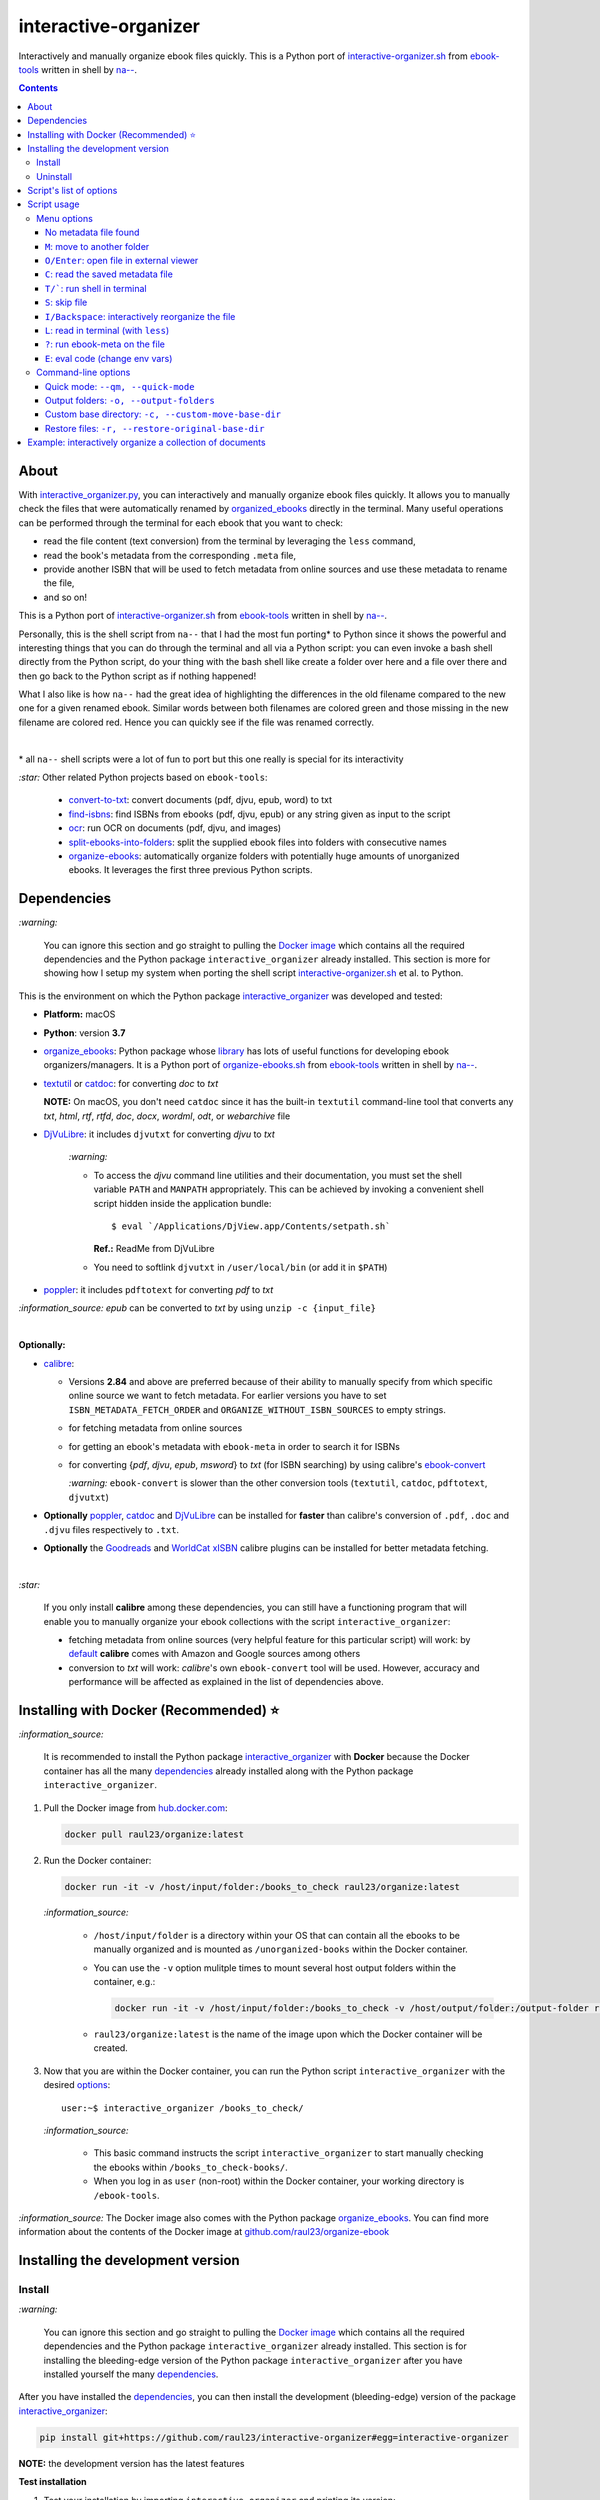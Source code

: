 =====================
interactive-organizer
=====================
Interactively and manually organize ebook files quickly. This is a Python port of `interactive-organizer.sh <https://github.com/na--/ebook-tools/blob/master/interactive-organizer.sh>`_ 
from `ebook-tools <https://github.com/na--/ebook-tools>`_ written in shell by `na-- <https://github.com/na-->`_.

.. image:: ./images/basic_command_menu.png
   :target: ./images/basic_command_menu.png
   :align: left
   :alt: Highlight in the old filename showing differences with new filename

.. contents:: **Contents**
   :depth: 3
   :local:
   :backlinks: top
 
About
=====
With `interactive_organizer.py 
<https://github.com/raul23/interactive-organizer/blob/main/interactive_organizer/scripts/interactive_organizer.py>`_, 
you can interactively and manually organize ebook files quickly. It allows you to manually check the files that were automatically renamed by 
`organized_ebooks <https://github.com/raul23/organize-ebooks>`_ directly in the terminal. Many useful operations can be 
performed through the terminal for each ebook that you want to check:

- read the file content (text conversion) from the terminal by leveraging the ``less`` command,
- read the book's metadata from the corresponding ``.meta`` file,
- provide another ISBN that will be used to fetch metadata from online sources and use these metadata to rename the file,
- and so on!

This is a Python port of `interactive-organizer.sh <https://github.com/na--/ebook-tools/blob/master/interactive-organizer.sh>`_ 
from `ebook-tools <https://github.com/na--/ebook-tools>`_ written in shell by `na-- <https://github.com/na-->`_.

Personally, this is the shell script from ``na--`` that I had the most fun porting* to Python since it shows the powerful and interesting
things that you can do through the terminal and all via a Python script: you can even invoke a bash shell directly from the Python script, do your 
thing with the bash shell like create a folder over here and a file over there and then go back to the Python script as if nothing happened! 

What I also like is how ``na--`` had the great idea of highlighting the differences in the old
filename compared to the new one for a given renamed ebook. Similar words between both filenames are colored green and those missing
in the new filename are colored red. Hence you can quickly see if the file was renamed correctly.

.. image:: ./images/basic_command_menu.png
   :target: ./images/basic_command_menu.png
   :align: left
   :alt: Highlight in the old filename showing differences with new filename

|

\* all ``na--`` shell scripts were a lot of fun to port but this one really is special for its interactivity 

`:star:` Other related Python projects based on ``ebook-tools``:

   - `convert-to-txt <https://github.com/raul23/convert-to-txt>`_: convert documents (pdf, djvu, epub, word) to txt
   - `find-isbns <https://github.com/raul23/find-isbns>`_: find ISBNs from ebooks (pdf, djvu, epub) or any string given as input to the script
   - `ocr <https://github.com/raul23/ocr>`_: run OCR on documents (pdf, djvu, and images)
   - `split-ebooks-into-folders <https://github.com/raul23/split-ebooks-into-folders>`_: split the supplied ebook files into 
     folders with consecutive names
   - `organize-ebooks <https://github.com/raul23/organize-ebooks>`_: automatically organize folders with potentially huge amounts of 
     unorganized ebooks. It leverages the first three previous Python scripts.

Dependencies
============
`:warning:` 

   You can ignore this section and go straight to pulling the `Docker image <#installing-with-docker-recommended>`_ which contains all the 
   required dependencies and the Python package ``interactive_organizer`` already installed. This section is more for showing how I setup my system
   when porting the shell script `interactive-organizer.sh <https://github.com/na--/ebook-tools/blob/master/interactive-organizer.sh>`_ et al. 
   to Python.

This is the environment on which the Python package `interactive_organizer <./interactive_organizer/>`_ was developed and tested:

* **Platform:** macOS
* **Python**: version **3.7**
* `organize_ebooks <https://github.com/raul23/organize-ebooks>`_: Python package whose `library 
  <https://github.com/raul23/organize-ebooks/blob/main/organize_ebooks/lib.py>`_ has lots of useful functions
  for developing ebook organizers/managers. It is a Python port of `organize-ebooks.sh 
  <https://github.com/na--/ebook-tools/blob/master/organize-ebooks.sh>`_ 
  from `ebook-tools <https://github.com/na--/ebook-tools>`_ written in shell by `na-- <https://github.com/na-->`_.
* `textutil <https://ss64.com/osx/textutil.html>`_ or `catdoc <http://www.wagner.pp.ru/~vitus/software/catdoc/>`_: for converting *doc* to *txt*

  **NOTE:** On macOS, you don't need ``catdoc`` since it has the built-in ``textutil``
  command-line tool that converts any *txt*, *html*, *rtf*, 
  *rtfd*, *doc*, *docx*, *wordml*, *odt*, or *webarchive* file
* `DjVuLibre <http://djvu.sourceforge.net/>`_: it includes ``djvutxt`` for converting *djvu* to *txt*
  
    `:warning:` 
  
    - To access the *djvu* command line utilities and their documentation, you must set the shell variable ``PATH`` and ``MANPATH`` appropriately. 
      This can be achieved by invoking a convenient shell script hidden inside the application bundle::
  
       $ eval `/Applications/DjView.app/Contents/setpath.sh`
   
      **Ref.:** ReadMe from DjVuLibre
    - You need to softlink ``djvutxt`` in ``/user/local/bin`` (or add it in ``$PATH``)
* `poppler <https://poppler.freedesktop.org/>`_: it includes ``pdftotext`` for converting *pdf* to *txt*

`:information_source:` *epub* can be converted to *txt* by using ``unzip -c {input_file}``

|

**Optionally:**

- `calibre <https://calibre-ebook.com/>`_: 

  - Versions **2.84** and above are preferred because of their ability to manually specify from which
    specific online source we want to fetch metadata. For earlier versions you have to set 
    ``ISBN_METADATA_FETCH_ORDER`` and ``ORGANIZE_WITHOUT_ISBN_SOURCES`` to empty strings.

  - for fetching metadata from online sources
  
  - for getting an ebook's metadata with ``ebook-meta`` in order to search it for ISBNs

  - for converting {*pdf*, *djvu*, *epub*, *msword*} to *txt* (for ISBN searching) by using calibre's 
    `ebook-convert <https://manual.calibre-ebook.com/generated/en/ebook-convert.html>`_
  
    `:warning:` ``ebook-convert`` is slower than the other conversion tools (``textutil``, ``catdoc``, ``pdftotext``, ``djvutxt``)

- **Optionally** `poppler <https://poppler.freedesktop.org/>`_, `catdoc <http://www.wagner.pp.ru/~vitus/software/catdoc/>`_ 
  and `DjVuLibre <http://djvu.sourceforge.net/>`_ can be installed for **faster** than calibre's conversion of ``.pdf``, ``.doc`` and ``.djvu`` files
  respectively to ``.txt``.

- **Optionally** the `Goodreads <https://www.mobileread.com/forums/showthread.php?t=130638>`_ and 
  `WorldCat xISBN <https://github.com/na--/calibre-worldcat-xisbn-metadata-plugin>`_ calibre plugins can be installed for better metadata fetching.

|

`:star:`

  If you only install **calibre** among these dependencies, you can still have
  a functioning program that will enable you to manually organize your ebook collections
  with the script ``interactive_organizer``: 
  
  * fetching metadata from online sources (very helpful feature for this particular script) 
    will work: by `default 
    <https://manual.calibre-ebook.com/generated/en/fetch-ebook-metadata.html#
    cmdoption-fetch-ebook-metadata-allowed-plugin>`__
    **calibre** comes with Amazon and Google sources among others
  * conversion to *txt* will work: `calibre`'s own ``ebook-convert`` tool
    will be used. However, accuracy and performance will be affected as explained 
    in the list of dependencies above.

Installing with Docker (Recommended) ⭐
=======================================
`:information_source:` 

  It is recommended to install the Python package `interactive_organizer <./interactive_organizer/>`_ with **Docker** because the Docker
  container has all the many `dependencies <#dependencies>`_ already installed along with the Python package ``interactive_organizer``. 

1. Pull the Docker image from `hub.docker.com <https://hub.docker.com/repository/docker/raul23/organize/general>`_:

   .. code-block:: bash

      docker pull raul23/organize:latest

2. Run the Docker container:

   .. code-block:: bash

      docker run -it -v /host/input/folder:/books_to_check raul23/organize:latest
   
   `:information_source:` 
   
      - ``/host/input/folder`` is a directory within your OS that can contain all the ebooks to be manually organized and
        is mounted as ``/unorganized-books`` within the Docker container.
      - You can use the ``-v`` option mulitple times to mount several host output folders within the container, e.g.:
        
        .. code-block:: bash
        
           docker run -it -v /host/input/folder:/books_to_check -v /host/output/folder:/output-folder raul23/organize:latest
      - ``raul23/organize:latest`` is the name of the image upon which the Docker container will be created.

3. Now that you are within the Docker container, you can run the Python script ``interactive_organizer`` with 
   the desired `options <#script-options>`_::

    user:~$ interactive_organizer /books_to_check/
   
   `:information_source:` 
   
       - This basic command instructs the script ``interactive_organizer`` to start manually checking the ebooks within ``/books_to_check-books/``.
       - When you log in as ``user`` (non-root) within the Docker container, your working directory is ``/ebook-tools``.

`:information_source:` The Docker image also comes with the Python package `organize_ebooks <https://github.com/raul23/organize-ebooks>`_. You
can find more information about the contents of the Docker image at `github.com/raul23/organize-ebook 
<https://github.com/raul23/organize-ebooks#content-of-the-docker-image>`_

Installing the development version
==================================
Install
-------
`:warning:` 

   You can ignore this section and go straight to pulling the `Docker image <#installing-with-docker-recommended>`_ which contains all the 
   required dependencies and the Python package ``interactive_organizer`` already installed. This section is for installing the bleeding-edge
   version of the Python package ``interactive_organizer`` after you have installed yourself the many `dependencies <#dependencies>`_.
  
After you have installed the `dependencies <#dependencies>`_, you can then install the development (bleeding-edge) 
version of the package `interactive_organizer <./interactive_organizer/>`_:

.. code-block:: bash
 
   pip install git+https://github.com/raul23/interactive-organizer#egg=interactive-organizer
 
**NOTE:** the development version has the latest features 
 
**Test installation**

1. Test your installation by importing ``interactive_organizer`` and printing its
   version:
   
   .. code-block:: bash

      python -c "import interactive_organizer; print(interactive_organizer.__version__)"

2. You can also test that you have access to the ``interactive_organizer.py`` script by
   showing the program's version:

   .. code-block:: bash

      interactive_organizer --version

Uninstall
---------
To uninstall the development version of the package `interactive_organizer <./interactive_organizer/>`_
along with the dependency `organize_ebooks <https://github.com/raul23/organize-ebooks>`_:

.. code-block:: bash

   pip uninstall interactive_organizer organize_ebooks

Script's list of options
========================
To display `organize_ebooks.py <./find_iorganize_ebooks/scripts/organize_ebooks.py>`_'s list of options and their descriptions::

   $ interactive_organizer -h
   usage: interactive_organizer [OPTIONS] {folder_to_organize} -o {output_folder} [{output_folder}]

   Interactively and manually organize ebook files quickly.

   This script is based on the great ebook-tools written in shell by na-- (See https://github.com/na--/ebook-tools).

   General options:
     -h, --help                                    Show this help message and exit.
     -v, --version                                 Show program's version number and exit.
     -q, --quiet                                   Enable quiet mode, i.e. nothing will be printed.
     --verbose                                     Print various debugging information, e.g. print traceback when there is an exception.
     -d, --dry-run                                 If this is enabled, no file rename/move/symlink/etc. operations will actually be executed.
     -s, --symlink-only                            Instead of moving the ebook files, create symbolic links to them.
     --log-level {debug,info,warning,error}        Set logging level. (default: info)
     --log-format {console,only_msg,simple}        Set logging formatter. (default: only_msg)

   Convert-to-txt options:
     --djvu {djvutxt,ebook-convert}                Set the conversion method for djvu documents. (default: djvutxt)
     --epub {epubtxt,ebook-convert}                Set the conversion method for epub documents. (default: ebook-convert)
     --msword {catdoc,textutil,ebook-convert}      Set the conversion method for epub documents. (default: textutil)
     --pdf {pdftotext,ebook-convert}               Set the conversion method for pdf documents. (default: pdftotext)

   Interactive options:
     --qm, --quick-mode                            This mode is useful when `organize_ebooks` was called with `--keep-metadata`. Ebooks that contain 
                                                   all of the tokens from the old file name in the new one are directly moved to the default output 
                                                   folder.
     --token-min-length LENGTH                     When files and file metadata are parsed, they are split into words and ones shorter than this value 
                                                   are ignored. By default, single and two character number and words are ignored. (default: 3)
     --tokens-to-ignore TOKENS                     A regular expression that is matched against the filename/author/title tokens and matching tokens 
                                                   are ignored. The default regular expression includes common words that probably hinder online 
                                                   metadata searching like book, novel, series, volume and others, as well as probable publication 
                                                   years like (so 1999 is ignored while 2033 is not).
                                                   (default: ebook|book|novel|series|^ed(ition)?$|^vol(ume)?$|(19[0-9]|20[0-2])[0-9])

   Input/Output options:
     folder_to_organize                            Folder containing the ebook files that need to be organized.
     -o, --output-folders [PATH [PATH ...]]        The different output folders to which you can quickly move ebook files. The first specified folder 
                                                   is the default.
     -c, --custom-move-base-dir PATH               A base directory in whose sub-folders files can more easily be moved during the interactive session 
                                                   because of tab autocompletion. (default: )
     -r, --restore-original-base-dir PATH          If you want to enable the option of restoring files to their original folders (or at least with the 
                                                   same folder structure), set this as the base path. (default: )
     --ome, --output-metadata-extension EXTENSION  This is the extension of the additional metadata file that is saved next to each newly renamed 
                                                   file. (default: meta)

Script usage
============
Menu options
------------
Let's say that we want to manually organize some books that were labeled as uncertain by the script 
`organize_ebooks <https://github.com/raul23/organize-ebooks>`_ that automatically organized a 
collection of ebooks. Here is a basic command that will allow you to manually inspect these uncertain
books::

   $ interactive_organizer ~/test/test_organize/commons-books/uncertain/

.. image:: ./images/basic_command_menu.png
   :target: ./images/basic_command_menu.png
   :align: left
   :alt: Basic command: main menu

We will go through each of the options in the main menu using this simple command as a starter.

`:information_source:` 

   Ebooks that the script ``organize_ebooks`` was able to identify from non-ISBN metadata (e.g. title)
   fetched from online sources (e.g. Goodreads) are saved in a folder specified by the option `output-folder-uncertain 
   <https://github.com/raul23/organize-ebooks#list-of-options>`_. An ebook considered as "uncertain" means that the 
   script is not highly confident about the filenames given to these books compared to those books whose ISBNs 
   could be retrieved directly from their contents and successfully used to retrieve metadata from online sources.

`:star:`

  When you are in a submenu (e.g. moving file with the `m <#m-move-to-another-folder>`_ option) and want to go back 
  to the main menu, you can do it by pressing the keys ``Ctrl`` and ``C``.

No metadata file found
""""""""""""""""""""""
The user will be warned if an ebook file doesn't have an associated metadata file (as created by the script 
`organize_ebooks <https://github.com/raul23/organize-ebooks#explaining-some-of-the-options-arguments>`_):

.. image:: ./images/no_metadata2.png
   :target: ./images/no_metadata2.png
   :align: left
   :alt: User warned because no metadata file was found

|

You can still do all of the operations in the main menu except the `c <#read-the-saved-metadata-file>`_ option obviously: 

.. image:: ./images/no_metadata_c_option_fails.png
   :target: ./images/no_metadata_c_option_fails.png
   :align: left
   :alt: 'c' option fails because no metadata

``M``: move to another folder
"""""""""""""""""""""""""""""
Press the key ``M`` to move the current ebook file to another folder:

.. image:: ./images/move_file2.png
   :target: ./images/move_file2.png
   :align: left
   :alt: Entering the new path where the file will be moved

`:warning:` As noted by the script, the metadata file will be deleted if it is to be found.

The script warns you that the 'custom' folder is empty because the `basic command <#basic-command>`_ that was used to run 
the ``interactive_organizer`` script didn't use the option ``custom-move-base-dir`` (by default it is set to empty). Thus, 
the new path starts from the current working directory. 

The file in this example will be saved relative to the current working directory but you can also give a full path.

|

By using tab, the script autocompletes the path that you enter so that it is easier for you to navigate through your filesystem:

.. image:: ./images/move_file_autocompletes.png
   :target: ./images/move_file_autocompletes.png
   :align: left
   :alt: Autocompleting your new path

``O/Enter``: open file in external viewer 
"""""""""""""""""""""""""""""""""""""""""
Pressing the key ``O`` or ``Enter`` will open the given document in an external program which is the default one used
by the OS for this particular file type. On Linux, this default program is called upon by ``xdg-open`` and on macOS, it is done
by ``open``.

Thus you can check the content of the PDF to make sure that the file was correctly renamed. 

.. image:: ./images/open_viewer_program_menu.png
   :target: ./images/open_viewer_program_menu.png
   :align: left
   :alt: External program option chosen from main menu
   
.. image:: ./images/viewer_program_ibooks.png
   :target: ./images/viewer_program_ibooks.png
   :align: left
   :alt: External program: iBooks

``C``: read the saved metadata file
"""""""""""""""""""""""""""""""""""
For each ebook that the script `organize_ebooks <https://github.com/raul23/organize-ebooks#explaining-some-of-the-options-arguments>`_ 
(``keep-metadata`` option) renames and moves to another folder, a metadata file is created with data fetched from online 
sources via calibre's ``fetch-ebook-metadata``.

This metadata file can be read from within the Python script by pressing the key ``C`` from the main menu:

.. image:: ./images/read_saved_metadata_file.png
   :target: ./images/read_saved_metadata_file.png
   :align: left
   :alt: Reading the saved metadata file
   
``T/```: run shell in terminal
"""""""""""""""""""""""""""""""
To open a shell from within the Python script, press the key ``T`` or ````` (backtick):

.. image:: ./images/shell.png
   :target: ./images/shell.png
   :align: left
   :alt: Run shell in terminal via Python script

|

To exit from the shell, press the keys ``Ctrl`` and ``D`` and you will get back to the main menu of the Python script:

.. image:: ./images/shell_exit2.png
   :target: ./images/shell_exit2.png
   :align: left
   :alt: Exit shell

``S``: skip file
""""""""""""""""
You can skip the current ebook file by pressing the key ``S``. If another file is found in the input folder, it
will be shown in the main menu as the next file to be checked by the user:

.. image:: ./images/skip_file.png
   :target: ./images/skip_file.png
   :align: left
   :alt: Skip file

``I/Backspace``: interactively reorganize the file
""""""""""""""""""""""""""""""""""""""""""""""""""
This is the part of the menu where you will interact a lot with the script. When pressing the key ``I`` or ``Backspace``,
you are asked to enter search terms or a new filename within single quotes:

.. image:: ./images/interactive_enter.png
   :target: ./images/interactive_enter.png
   :align: left
   :alt: 'i' option: enter search terms or a new filename

`:information_source:` The old file path will be added into the new metadata file since the old metadata file is removed.

The search terms will be used to fetch new metadata from online sources via calibre's ``fetch-ebook-metadata``. These fetched
metadata will be used to rename the given ebook file. The file will be saved within the same input folder.

`:warning:` The script distinguishes search terms and the new filename by considering anything within single quotes
as the new filename.

.. image:: ./images/interactive_single_quotes.png
   :target: ./images/interactive_single_quotes.png
   :align: left
   :alt: New filename within single quotes

|

You could also enter a new ISBN as the search term and it will be used to rename the file:

.. image:: ./images/interactive_new_isbn.png
   :target: ./images/interactive_new_isbn.png
   :align: left
   :alt: ISBN as search term

The script then fetches metadata based on the provided ISBN and displays the metadata that it found:

.. image:: ./images/interactive_metadata.png
   :target: ./images/interactive_metadata.png
   :align: left
   :alt: Fetch metadata based on provided ISBN

It then asks if you want to use these metadata to rename the ebook file and the associated metadata file:

.. image:: ./images/interactive_rename.png
   :target: ./images/interactive_rename.png
   :align: left
   :alt: Use fetched metadata to rename file

``L``: read in terminal (with ``less``)
"""""""""""""""""""""""""""""""""""""""
To read the given document from the terminal, press the key ``L`` which will instruct the script to convert
the file (e.g. pdf, djvu, epub) to text and show the content in the terminal through the program ``less``.

``less`` will let you move easily through the content (page up and page down) and hence you can quickly take
a peek at the content of the file to check if it was correctly named by the automatic script ``organize_ebooks``.

Here is the text content of the epub document from the example as shown by ``less``:

.. image:: ./images/less_epub2.png
   :target: ./images/less_epub2.png
   :align: left
   :alt: Text content from EPUB with less

|

And here is a sample text content from a PDF file when viewing it with ``less``:

.. image:: ./images/less_pdf.png
   :target: ./images/less_pdf.png
   :align: left
   :alt: Text content from PDF with less

|

`:information_source:` You can then press ``Q`` to exit from ``less`` and get back to the main menu of the Python script.

``?``: run ebook-meta on the file
"""""""""""""""""""""""""""""""""
Press ``?`` to show the metadata of the given document via calibre's ``ebook-meta``:

.. image:: ./images/ebook_meta.png
   :target: ./images/ebook_meta.png
   :align: left
   :alt: Show book metadata with ebook-meta

``E``: eval code (change env vars)
""""""""""""""""""""""""""""""""""
Press the key ``E`` to modify the regex used for ignoring tokens in the old filename when comparing the old
and new filenames:

.. image:: ./images/eval.png
   :target: ./images/eval.png
   :align: left
   :alt: Eval regex for ignoring tokens in filename

Command-line options
--------------------
Quick mode: ``--qm, --quick-mode``
""""""""""""""""""""""""""""""""""
If the new filename for a given ebook file is not missing word from the old filename, the ebook
file can be quickly moved to a user specified folder by using the flag ``--qm`` which enables quick mode:

.. code-block:: bash

   interactive_organizer ~/test/test_organize/commons-books/uncertain/ -o output1/ --qm

`:warning:` It is important to specify at least an output folder with the option ``-o`` since it is the first 
of the output folders that will be used as the location where the ebook file will be saved.

.. image:: ./images/quick_mode_file_moved2.png
   :target: ./images/quick_mode_file_moved2.png
   :align: left
   :alt: Quick mode moves file to output folder

Output folders: ``-o, --output-folders``
""""""""""""""""""""""""""""""""""""""""
We can provide a list of output folders that we can use to move ebook and metadata files between them with the command-line 
option `-o <#script-s-list-of-options>`_:

.. code-block:: bash

   interactive_organizer ~/test/test_organize/commons-books/uncertain/ -o output0 output1 output2/ output3/

.. image:: ./images/output_folders_menu3.png
   :target: ./images/output_folders_menu3.png
   :align: left
   :alt: Output folders in the menu

In the main menu, we can see at the beginning of possible actions four options related to the output folders. 
The first output folder specified in the option ``-o`` is the default one and given the number 0 as label. The other
output folders in the example command line are labeled with 1, 2 and 3.

If we type ``0``, the given ebook file along with the associated metadata file are moved to the ``output0/`` folder:

.. image:: ./images/output_folders_default_folder.png
   :target: ./images/output_folders_default_folder.png
   :align: left
   :alt: Moving file and metadata to output0/

Custom base directory: ``-c, --custom-move-base-dir``
"""""""""""""""""""""""""""""""""""""""""""""""""""""
When using the menu option `m <#m-move-to-another-folder>`_, we can provide a custom base folder to the script via 
the ``-c`` command line option:

.. code-block:: bash

   interactive_organizer ~/test/test_organize/commons-books/uncertain/ -c custom/
 
.. image:: ./images/custom_menu.png
   :target: ./images/custom_menu.png
   :align: left
   :alt: Menu: custom folder path

|

The script asks to enter the file path where the ebook file will be moved. We can see that this
file path starts from the custom base folder we provided to the script (``custom/``).

.. image:: ./images/custom_file_path1.png
   :target: ./images/custom_file_path1.png
   :align: left
   :alt: Provide file path

`:warning:` As the script warns, the corresponding metadata file will be removed.

|

We can check that the file was moved to the custom base directory by calling a bash shell
from the Python script (see the menu option `t <#t-run-shell-in-terminal>`_):

.. image:: ./images/custom_file_path2.png
   :target: ./images/custom_file_path2.png
   :align: left
   :alt: Check file was moved

Restore files: ``-r, --restore-original-base-dir`` 
""""""""""""""""""""""""""""""""""""""""""""""""""
We can restore a given ebook file to the original path (or at least the same folder structure) by providing a base path with
the command-line `-r <#script-s-list-of-options>`_:

.. code-block:: bash

   interactive_organizer ~/test/test_organize/commons-books/uncertain/ -r restore/

.. image:: ./images/restore_menu.png
   :target: ./images/restore_menu.png
   :align: left
   :alt: Menu: Restore file option

|

The script then asks if we want to modify the file path that will be used for saving the restored ebook file:

.. image:: ./images/restore_ask.png
   :target: ./images/restore_ask.png
   :align: left
   :alt: Menu: Restore file option

`:warning:` The associated metadata file will be deleted if it exists.

In this example, the file will be restored to the original folder structure by saving it relative to the specifed base path (``restore/``).

|

By using tab, the script autocompletes the path that we enter so that it is easier to navigate through the filesystem:

.. image:: ./images/restore_autocomplete.png
   :target: ./images/restore_autocomplete.png
   :align: left
   :alt: Restore: tab autocomplete

Example: interactively organize a collection of documents
=========================================================
To interactively organize your ebooks, you can start with the following basic command:

.. code-block:: bash
 
   interactive_organizer ~/uncertain/
 
The only required parameter is the input folder that you want to manually check. This input
folder can be for instance the folder containing uncertain ebooks as renamed by the script 
`organize_ebooks <https://github.com/raul23/organize-ebooks>`_.

These ebooks and their associated metadata files can be checked to validate the book's filenames. In the main
menu and for a given ebook file analyzed, you will see the old filename colored as such:

- red for those words missing in the new filename
- green for those words also found in the new filename
- blue for the date

.. image:: ./images/basic_command_menu.png
   :target: ./images/basic_command_menu.png
   :align: left
   :alt: Highlight in the old filename showing differences with new filename

Hence, you can quickly inspect how good of a job the script ``organize_ebooks`` did with the
renaming of an ebook: if there are many green words and very few or no red words, then you can
`move the file <#m-move-to-another-folder>`_ to another folder of your choice.

If no missing words were detected, the file can be `quickly moved <#quick-mode-qm-quick-mode>`_ to an output folder if the 
flag ``--qm`` (quick mode enabled) was used.
